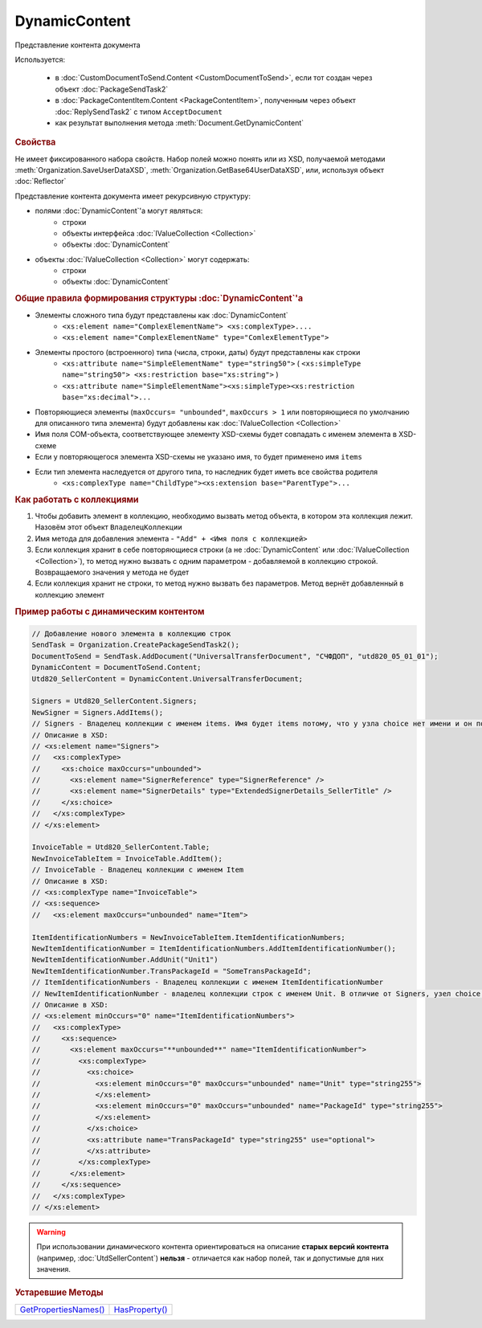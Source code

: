 DynamicContent
==============

Представление контента документа

Используется:

    * в :doc:`CustomDocumentToSend.Content <CustomDocumentToSend>`, если тот создан через объект :doc:`PackageSendTask2`
    * в :doc:`PackageContentItem.Content <PackageContentItem>`, полученным через объект  :doc:`ReplySendTask2` с типом ``AcceptDocument``
    * как результат выполнения метода :meth:`Document.GetDynamicContent`


.. rubric:: Свойства

Не имеет фиксированного набора свойств.
Набор полей можно понять или из XSD, получаемой методами :meth:`Organization.SaveUserDataXSD`, :meth:`Organization.GetBase64UserDataXSD`, или, используя объект :doc:`Reflector`

Представление контента документа имеет рекурсивную структуру:

- полями :doc:`DynamicContent`'а могут являться:
    - строки
    - объекты интерфейса :doc:`IValueCollection <Collection>`
    - объекты :doc:`DynamicContent`

- объекты :doc:`IValueCollection <Collection>` могут содержать:
    - строки
    - объекты :doc:`DynamicContent`


.. rubric:: Общие правила формирования структуры :doc:`DynamicContent`'а

- Элементы сложного типа будут представлены как :doc:`DynamicContent`
    - ``<xs:element name="ComplexElementName"> <xs:complexType>....``
    - ``<xs:element name="ComplexElementName" type="ComlexElementType">``

- Элементы простого (встроенного) типа (числа, строки, даты) будут представлены как строки
    - ``<xs:attribute name="SimpleElementName" type="string50">`` ( ``<xs:simpleType name="string50"> <xs:restriction base="xs:string">`` )
    - ``<xs:attribute name="SimpleElementName"><xs:simpleType><xs:restriction base="xs:decimal">...``

- Повторяющиеся элементы (``maxOccurs= "unbounded"``, ``maxOccurs > 1`` или повторяющиеся по умолчанию для описанного типа элемента) будут добавлены как :doc:`IValueCollection <Collection>`

- Имя поля COM-объекта, соответствующее элементу XSD-схемы будет совпадать с именем элемента в XSD-схеме

- Если у повторяющегося элемента XSD-схемы не указано имя, то будет применено имя ``items``

- Если тип элемента наследуется от другого типа, то наследник будет иметь все свойства родителя
    - ``<xs:complexType name="ChildType"><xs:extension base="ParentType">...``




.. rubric:: Как работать с коллекциями

1. Чтобы добавить элемент в коллекцию, необходимо вызвать метод объекта, в котором эта коллекция лежит. Назовём этот объект ``ВладелецКоллекции``
2. Имя метода для добавления элемента - ``"Add" + <Имя поля с коллекцией>``
3. Если коллекция хранит в себе повторяющиеся строки (а не :doc:`DynamicContent` или :doc:`IValueCollection <Collection>`), то метод нужно вызвать с одним параметром - добавляемой в коллекцию строкой. Возвращаемого значения у метода не будет
4. Если коллекция хранит не строки, то метод нужно вызвать без параметров. Метод вернёт добавленный в коллекцию элемент


.. rubric:: Пример работы с динамическим контентом

.. code-block:: c#

  // Добавление нового элемента в коллекцию строк
  SendTask = Organization.CreatePackageSendTask2();
  DocumentToSend = SendTask.AddDocument("UniversalTransferDocument", "СЧФДОП", "utd820_05_01_01");
  DynamicContent = DocumentToSend.Content;
  Utd820_SellerContent = DynamicContent.UniversalTransferDocument;

  Signers = Utd820_SellerContent.Signers;
  NewSigner = Signers.AddItems();
  // Signers - Владелец коллекции с именем items. Имя будет items потому, что у узла choice нет имени и он повторяющийся
  // Описание в XSD:
  // <xs:element name="Signers">
  //   <xs:complexType>
  //     <xs:choice maxOccurs="unbounded">
  //       <xs:element name="SignerReference" type="SignerReference" />
  //       <xs:element name="SignerDetails" type="ExtendedSignerDetails_SellerTitle" />
  //     </xs:choice>
  //   </xs:complexType>
  // </xs:element>

  InvoiceTable = Utd820_SellerContent.Table;
  NewInvoiceTableItem = InvoiceTable.AddItem();
  // InvoiceTable - Владелец коллекции с именем Item
  // Описание в XSD:
  // <xs:complexType name="InvoiceTable">
  // <xs:sequence>
  //   <xs:element maxOccurs="unbounded" name="Item">

  ItemIdentificationNumbers = NewInvoiceTableItem.ItemIdentificationNumbers;
  NewItemIdentificationNumber = ItemIdentificationNumbers.AddItemIdentificationNumber();
  NewItemIdentificationNumber.AddUnit("Unit1")
  NewItemIdentificationNumber.TransPackageId = "SomeTransPackageId";
  // ItemIdentificationNumbers - Владелец коллекции с именем ItemIdentificationNumber
  // NewItemIdentificationNumber - владелец коллекции строк с именем Unit. В отличие от Signers, узел choice не повторяющийся
  // Описание в XSD:
  // <xs:element minOccurs="0" name="ItemIdentificationNumbers">
  //   <xs:complexType>
  //     <xs:sequence>
  //       <xs:element maxOccurs="**unbounded**" name="ItemIdentificationNumber">
  //         <xs:complexType>
  //           <xs:choice>
  //             <xs:element minOccurs="0" maxOccurs="unbounded" name="Unit" type="string255">
  //             </xs:element>
  //             <xs:element minOccurs="0" maxOccurs="unbounded" name="PackageId" type="string255">
  //             </xs:element>
  //           </xs:choice>
  //           <xs:attribute name="TransPackageId" type="string255" use="optional">
  //           </xs:attribute>
  //         </xs:complexType>
  //       </xs:element>
  //     </xs:sequence>
  //   </xs:complexType>
  // </xs:element>


.. warning::
  При использовании динамического контента ориентироваться на описание **старых версий контента** (например, :doc:`UtdSellerContent`) **нельзя** - отличается как набор полей, так и допустимые для них значения.


.. rubric:: Устаревшие Методы

+--------------------------------------+-------------------------------+
| |DynamicContent-GetPropertiesNames|_ | |DynamicContent-HasProperty|_ |
+--------------------------------------+-------------------------------+

.. |DynamicContent-GetPropertiesNames| replace:: GetPropertiesNames()
.. |DynamicContent-HasProperty| replace:: HasProperty()


.. _DynamicContent-GetPropertiesNames:
.. method:: DynamicContent.GetPropertiesNames()

  Возвращает :doc:`коллекцию <Collection>` строк - имён свойств контента

  .. versionadded:: 5.28.3

  .. deprecated:: 5.28.7
    Используйте :doc:`Reflector`


.. _DynamicContent-HasProperty:
.. method:: DynamicContent.HasProperty(PropertyName)

  :PropertyName: ``строка`` - имя свойства

  Возвращает булевое значение наличия у объекта свойства с заданным именем

  .. versionadded:: 5.28.3

  .. deprecated:: 5.28.7
    Используйте :doc:`Reflector`


.. seealso:: :doc:`../HowTo/HowTo_reflect_object`
